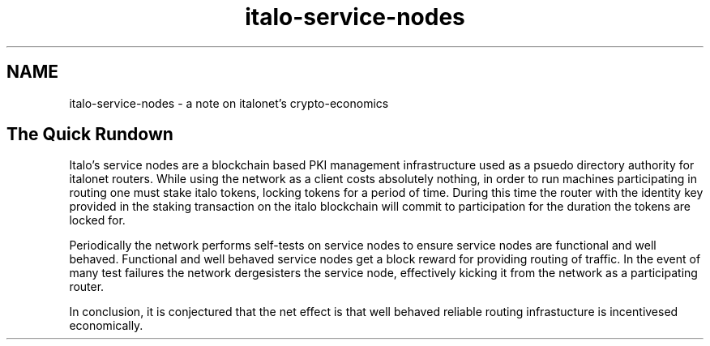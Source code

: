 .TH "italo-service-nodes" "7" "Dec 3, 2018"

.SH "NAME"
italo-service-nodes \- a note on italonet's crypto-economics
.SH "The Quick Rundown"

.PP
Italo's service nodes are a blockchain based PKI management infrastructure used as a psuedo directory authority for italonet routers.
While using the network as a client costs absolutely nothing,
in order to run machines participating in routing one must stake italo tokens,
locking tokens for a period of time.
During this time the router with the identity key provided in the staking transaction on the italo blockchain will commit to participation for the duration the tokens are locked for.

.PP
Periodically the network performs self-tests on service nodes to ensure service nodes are functional and well behaved.
Functional and well behaved service nodes get a block reward for providing routing of traffic.
In the event of many test failures the network dergesisters the service node,
effectively kicking it from the network as a participating router.

.PP
In conclusion,
it is conjectured that the net effect is that well behaved reliable routing infrastucture is incentivesed economically.
